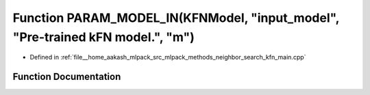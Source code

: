 .. _exhale_function_kfn__main_8cpp_1a4c1c34f1e0c168efdf9472147fe71d38:

Function PARAM_MODEL_IN(KFNModel, "input_model", "Pre-trained kFN model.", "m")
===============================================================================

- Defined in :ref:`file__home_aakash_mlpack_src_mlpack_methods_neighbor_search_kfn_main.cpp`


Function Documentation
----------------------


.. doxygenfunction:: PARAM_MODEL_IN(KFNModel, "input_model", "Pre-trained kFN model.", "m")
